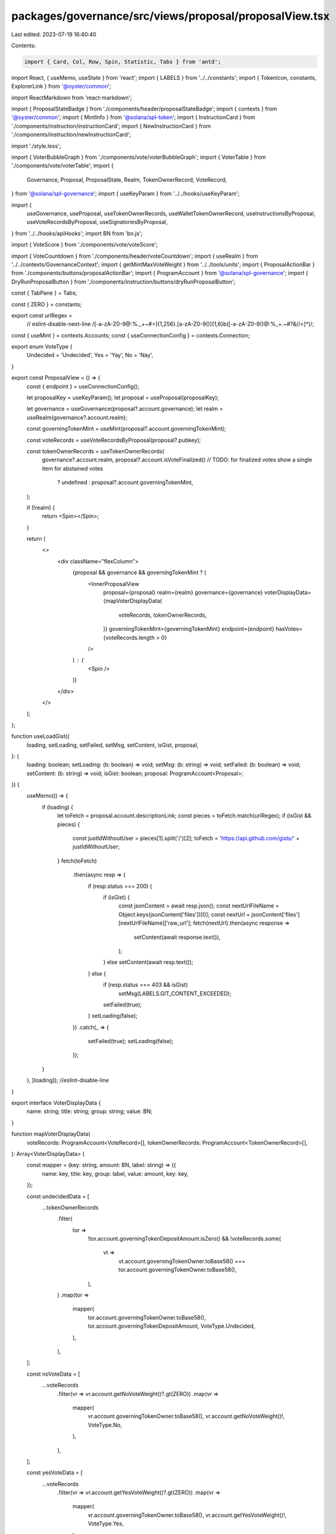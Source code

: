 packages/governance/src/views/proposal/proposalView.tsx
=======================================================

Last edited: 2023-07-19 16:40:40

Contents:

.. code-block:: tsx

    import { Card, Col, Row, Spin, Statistic, Tabs } from 'antd';
import React, { useMemo, useState } from 'react';
import { LABELS } from '../../constants';
import { TokenIcon, constants, ExplorerLink } from '@oyster/common';

import ReactMarkdown from 'react-markdown';

import { ProposalStateBadge } from './components/header/proposalStateBadge';
import { contexts } from '@oyster/common';
import { MintInfo } from '@solana/spl-token';
import { InstructionCard } from './components/instruction/instructionCard';
import { NewInstructionCard } from './components/instruction/newInstructionCard';

import './style.less';

import { VoterBubbleGraph } from './components/vote/voterBubbleGraph';
import { VoterTable } from './components/vote/voterTable';
import {
  Governance,
  Proposal,
  ProposalState,
  Realm,
  TokenOwnerRecord,
  VoteRecord,
} from '@solana/spl-governance';
import { useKeyParam } from '../../hooks/useKeyParam';

import {
  useGovernance,
  useProposal,
  useTokenOwnerRecords,
  useWalletTokenOwnerRecord,
  useInstructionsByProposal,
  useVoteRecordsByProposal,
  useSignatoriesByProposal,
} from '../../hooks/apiHooks';
import BN from 'bn.js';

import { VoteScore } from './components/vote/voteScore';

import { VoteCountdown } from './components/header/voteCountdown';
import { useRealm } from '../../contexts/GovernanceContext';
import { getMintMaxVoteWeight } from '../../tools/units';
import { ProposalActionBar } from './components/buttons/proposalActionBar';
import { ProgramAccount } from '@solana/spl-governance';
import { DryRunProposalButton } from './components/instruction/buttons/dryRunProposalButton';

const { TabPane } = Tabs;

const { ZERO } = constants;

export const urlRegex =
  // eslint-disable-next-line
  /[-a-zA-Z0-9@:%._\+~#=]{1,256}\.[a-zA-Z0-9()]{1,6}\b([-a-zA-Z0-9()@:%_\+.~#?&//=]*)/;
const { useMint } = contexts.Accounts;
const { useConnectionConfig } = contexts.Connection;

export enum VoteType {
  Undecided = 'Undecided',
  Yes = 'Yay',
  No = 'Nay',
}

export const ProposalView = () => {
  const { endpoint } = useConnectionConfig();

  let proposalKey = useKeyParam();
  let proposal = useProposal(proposalKey);

  let governance = useGovernance(proposal?.account.governance);
  let realm = useRealm(governance?.account.realm);

  const governingTokenMint = useMint(proposal?.account.governingTokenMint);

  const voteRecords = useVoteRecordsByProposal(proposal?.pubkey);

  const tokenOwnerRecords = useTokenOwnerRecords(
    governance?.account.realm,
    proposal?.account.isVoteFinalized() // TODO: for finalized votes show a single item for abstained votes
      ? undefined
      : proposal?.account.governingTokenMint,
  );

  if (!realm) {
    return <Spin></Spin>;
  }

  return (
    <>
      <div className="flexColumn">
        {proposal && governance && governingTokenMint ? (
          <InnerProposalView
            proposal={proposal}
            realm={realm}
            governance={governance}
            voterDisplayData={mapVoterDisplayData(
              voteRecords,
              tokenOwnerRecords,
            )}
            governingTokenMint={governingTokenMint}
            endpoint={endpoint}
            hasVotes={voteRecords.length > 0}
          />
        ) : (
          <Spin />
        )}
      </div>
    </>
  );
};

function useLoadGist({
  loading,
  setLoading,
  setFailed,
  setMsg,
  setContent,
  isGist,
  proposal,
}: {
  loading: boolean;
  setLoading: (b: boolean) => void;
  setMsg: (b: string) => void;
  setFailed: (b: boolean) => void;
  setContent: (b: string) => void;
  isGist: boolean;
  proposal: ProgramAccount<Proposal>;
}) {
  useMemo(() => {
    if (loading) {
      let toFetch = proposal.account.descriptionLink;
      const pieces = toFetch.match(urlRegex);
      if (isGist && pieces) {
        const justIdWithoutUser = pieces[1].split('/')[2];
        toFetch = 'https://api.github.com/gists/' + justIdWithoutUser;
      }
      fetch(toFetch)
        .then(async resp => {
          if (resp.status === 200) {
            if (isGist) {
              const jsonContent = await resp.json();
              const nextUrlFileName = Object.keys(jsonContent['files'])[0];
              const nextUrl = jsonContent['files'][nextUrlFileName]['raw_url'];
              fetch(nextUrl).then(async response =>
                setContent(await response.text()),
              );
            } else setContent(await resp.text());
          } else {
            if (resp.status === 403 && isGist)
              setMsg(LABELS.GIT_CONTENT_EXCEEDED);
            setFailed(true);
          }
          setLoading(false);
        })
        .catch(_ => {
          setFailed(true);
          setLoading(false);
        });
    }
  }, [loading]); //eslint-disable-line
}

export interface VoterDisplayData {
  name: string;
  title: string;
  group: string;
  value: BN;
}

function mapVoterDisplayData(
  voteRecords: ProgramAccount<VoteRecord>[],
  tokenOwnerRecords: ProgramAccount<TokenOwnerRecord>[],
): Array<VoterDisplayData> {
  const mapper = (key: string, amount: BN, label: string) => ({
    name: key,
    title: key,
    group: label,
    value: amount,
    key: key,
  });

  const undecidedData = [
    ...tokenOwnerRecords
      .filter(
        tor =>
          !tor.account.governingTokenDepositAmount.isZero() &&
          !voteRecords.some(
            vt =>
              vt.account.governingTokenOwner.toBase58() ===
              tor.account.governingTokenOwner.toBase58(),
          ),
      )
      .map(tor =>
        mapper(
          tor.account.governingTokenOwner.toBase58(),
          tor.account.governingTokenDepositAmount,
          VoteType.Undecided,
        ),
      ),
  ];

  const noVoteData = [
    ...voteRecords
      .filter(vr => vr.account.getNoVoteWeight()?.gt(ZERO))
      .map(vr =>
        mapper(
          vr.account.governingTokenOwner.toBase58(),
          vr.account.getNoVoteWeight()!,
          VoteType.No,
        ),
      ),
  ];

  const yesVoteData = [
    ...voteRecords
      .filter(vr => vr.account.getYesVoteWeight()?.gt(ZERO))
      .map(vr =>
        mapper(
          vr.account.governingTokenOwner.toBase58(),
          vr.account.getYesVoteWeight()!,
          VoteType.Yes,
        ),
      ),
  ];

  const data = [...undecidedData, ...yesVoteData, ...noVoteData].sort((a, b) =>
    b.value.cmp(a.value),
  );

  return data;
}

function InnerProposalView({
  realm,
  proposal,
  governingTokenMint,
  governance,
  voterDisplayData,
  endpoint,
  hasVotes,
}: {
  realm: ProgramAccount<Realm>;
  proposal: ProgramAccount<Proposal>;
  governance: ProgramAccount<Governance>;
  governingTokenMint: MintInfo;
  voterDisplayData: Array<VoterDisplayData>;
  endpoint: string;
  hasVotes: boolean;
}) {
  const tokenOwnerRecord = useWalletTokenOwnerRecord(
    governance.account.realm,
    proposal.account.governingTokenMint,
  );
  const instructions = useInstructionsByProposal(proposal.pubkey);
  const signatories = useSignatoriesByProposal(proposal.pubkey);

  const isUrl = !!proposal.account.descriptionLink.match(urlRegex);
  const isGist =
    !!proposal.account.descriptionLink.match(/gist/i) &&
    !!proposal.account.descriptionLink.match(/github/i);
  const [content, setContent] = useState(proposal.account.descriptionLink);
  const [loading, setLoading] = useState(isUrl);
  const [failed, setFailed] = useState(false);
  const [msg, setMsg] = useState('');
  const [width, setWidth] = useState<number>();
  const [height, setHeight] = useState<number>();
  //  const breakpoint = useBreakpoint();

  useLoadGist({
    loading,
    setLoading,
    setFailed,
    setMsg,
    setContent,
    isGist,
    proposal: proposal,
  });

  return (
    <Row>
      <Col flex="auto" xxl={15} xs={24} className="proposal-container">
        <Row justify="center" align="middle" className="proposal-header">
          <Col md={12} xs={24}>
            <Row>
              <TokenIcon
                mintAddress={proposal?.account.governingTokenMint.toBase58()}
                size={60}
              />
              <Col>
                <h1>{proposal.account.name}</h1>
                <ProposalStateBadge
                  proposal={proposal}
                  governance={governance}
                />
              </Col>
            </Row>
          </Col>
          <Col md={12} xs={24}>
            <ProposalActionBar
              governance={governance}
              proposal={proposal}
              tokenOwnerRecord={tokenOwnerRecord}
            ></ProposalActionBar>
          </Col>
        </Row>

        {hasVotes && (
          <Row
            gutter={[
              { xs: 8, sm: 16, md: 24, lg: 32 },
              { xs: 8, sm: 16, md: 24, lg: 32 },
            ]}
            className="proposals-visual"
          >
            <Col md={12} sm={24} xs={24}>
              <Card
                style={{ height: '100%' }}
                title={LABELS.LARGEST_VOTERS_BUBBLE}
              >
                {width && height && (
                  <VoterBubbleGraph
                    endpoint={endpoint}
                    width={width}
                    height={height}
                    data={voterDisplayData}
                  />
                )}
              </Card>
            </Col>
            <Col md={12} sm={24} xs={24}>
              <Card
                style={{ height: '100%' }}
                title={LABELS.LARGEST_VOTERS_TABLE}
              >
                <div
                  ref={r => {
                    if (r) {
                      setHeight(r.clientHeight);
                      setWidth(r.clientWidth);
                    }
                  }}
                >
                  <VoterTable
                    endpoint={endpoint}
                    total={getMaxVoteScore(realm, proposal, governingTokenMint)}
                    data={voterDisplayData}
                    decimals={governingTokenMint.decimals}
                  />
                </div>
              </Card>
            </Col>
          </Row>
        )}

        <Row className="proposals-stats">
          <Col md={7} xs={24}>
            <Card>
              <Statistic
                title={LABELS.SIGNATORIES}
                value={proposal.account.signatoriesCount}
                suffix={`/ ${proposal.account.signatoriesSignedOffCount}`}
              />
              {signatories
                .filter(s => s.account.signedOff)
                .map(s => (
                  <ExplorerLink
                    address={s.account.signatory}
                    type="address"
                    short
                  ></ExplorerLink>
                ))}
            </Card>
          </Col>
          <Col md={7} xs={24}>
            <Card>
              <div className="ant-statistic">
                <div className="ant-statistic-title">
                  {proposal.account.isPreVotingState()
                    ? 'Yes Vote Threshold'
                    : 'Vote Results'}
                </div>
                <div>
                  <VoteScore
                    yesVoteCount={proposal.account.getYesVoteCount()}
                    noVoteCount={proposal.account.getNoVoteCount()}
                    yesVoteThreshold={getYesVoteThreshold(proposal, governance)}
                    governingMintDecimals={governingTokenMint.decimals}
                    proposalState={proposal.account.state}
                    maxVoteScore={getMaxVoteScore(
                      realm,
                      proposal,
                      governingTokenMint,
                    )}
                    isPreVotingState={proposal.account.isPreVotingState()}
                  ></VoteScore>
                </div>
              </div>
            </Card>
          </Col>
          <Col md={7} xs={24}>
            <Card>
              <div className="ant-statistic">
                <div className="ant-statistic-title">
                  {proposal.account.isPreVotingState()
                    ? 'Voting Time'
                    : 'Voting Time Left'}
                </div>
                <VoteCountdown
                  proposal={proposal}
                  governance={governance}
                ></VoteCountdown>
              </div>
            </Card>
          </Col>
        </Row>

        <Row>
          <Col span={24}>
            <Tabs
              defaultActiveKey="description"
              size="large"
              style={{ marginBottom: 32 }}
            >
              {proposal.account.descriptionLink && (
                <TabPane tab="Description" key="description">
                  {loading ? (
                    <Spin />
                  ) : isUrl ? (
                    failed ? (
                      <p>
                        {LABELS.DESCRIPTION}:{' '}
                        <a
                          href={proposal.account.descriptionLink}
                          target="_blank"
                          rel="noopener noreferrer"
                        >
                          {msg ? msg : LABELS.NO_LOAD}
                        </a>
                      </p>
                    ) : (
                      <ReactMarkdown children={content} />
                    )
                  ) : (
                    content
                  )}
                </TabPane>
              )}
              <TabPane tab={LABELS.INSTRUCTIONS} key="instructions">
                <Row
                  align="middle"
                  justify="end"
                  style={{ paddingBottom: '1em' }}
                >
                  <DryRunProposalButton
                    proposal={proposal}
                    instructions={instructions}
                  />
                </Row>
                <Row
                  gutter={[
                    { xs: 8, sm: 16, md: 24, lg: 32 },
                    { xs: 8, sm: 16, md: 24, lg: 32 },
                  ]}
                >
                  {instructions
                    .sort(
                      (i1, i2) =>
                        i1.account.instructionIndex -
                        i2.account.instructionIndex,
                    )
                    .map((instruction, position) => (
                      <Col xs={24} sm={24} md={12} lg={8} key={position}>
                        <InstructionCard
                          proposal={proposal}
                          position={position + 1}
                          proposalInstruction={instruction}
                        />
                      </Col>
                    ))}
                  {proposal.account.state === ProposalState.Draft && (
                    <Col xs={24} sm={24} md={12} lg={8}>
                      <NewInstructionCard
                        proposal={proposal}
                        realm={realm}
                        governance={governance}
                      />
                    </Col>
                  )}
                </Row>
              </TabPane>
            </Tabs>
          </Col>
        </Row>
      </Col>
    </Row>
  );
}

function getMaxVoteScore(
  realm: ProgramAccount<Realm>,
  proposal: ProgramAccount<Proposal>,
  governingTokenMint: MintInfo,
) {
  if (proposal.account.isVoteFinalized() && proposal.account.maxVoteWeight) {
    return proposal.account.maxVoteWeight;
  }

  if (
    proposal.account.governingTokenMint.toBase58() ===
    realm.account.config.councilMint?.toBase58()
  ) {
    return governingTokenMint.supply as BN;
  }

  return getMintMaxVoteWeight(
    governingTokenMint,
    realm.account.config.communityMintMaxVoteWeightSource,
  );
}

function getYesVoteThreshold(
  proposal: ProgramAccount<Proposal>,
  governance: ProgramAccount<Governance>,
) {
  return proposal.account.isVoteFinalized() &&
    // Note Canceled state is also final but we currently don't capture vote threshold at the cancellation time
    proposal.account.voteThreshold
    ? proposal.account.voteThreshold.value!
    : governance.account.config.communityVoteThreshold.value!;
}


